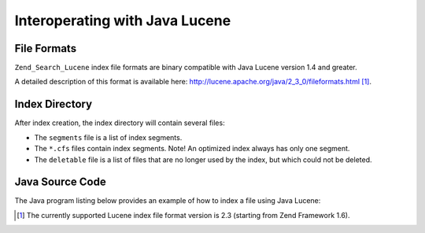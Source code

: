 .. _zend.search.lucene.java-lucene:

Interoperating with Java Lucene
===============================

.. _zend.search.lucene.index-creation.file-formats:

File Formats
------------

``Zend_Search_Lucene`` index file formats are binary compatible with Java Lucene version 1.4 and greater.

A detailed description of this format is available here: `http://lucene.apache.org/java/2_3_0/fileformats.html`_ [#]_.

.. _zend.search.lucene.index-creation.index-directory:

Index Directory
---------------

After index creation, the index directory will contain several files:

- The ``segments`` file is a list of index segments.

- The ``*.cfs`` files contain index segments. Note! An optimized index always has only one segment.

- The ``deletable`` file is a list of files that are no longer used by the index, but which could not be deleted.

.. _zend.search.lucene.java-lucene.source-code:

Java Source Code
----------------

The Java program listing below provides an example of how to index a file using Java Lucene:

.. code-block:: java
   :linenos:

   /**
   * Index creation:
   */
   import org.apache.lucene.index.IndexWriter;
   import org.apache.lucene.document.*;

   import java.io.*

   ...

   IndexWriter indexWriter = new IndexWriter("/data/my_index",
                                             new SimpleAnalyzer(), true);

   ...

   String filename = "/path/to/file-to-index.txt"
   File f = new File(filename);

   Document doc = new Document();
   doc.add(Field.Text("path", filename));
   doc.add(Field.Keyword("modified",DateField.timeToString(f.lastModified())));
   doc.add(Field.Text("author", "unknown"));
   FileInputStream is = new FileInputStream(f);
   Reader reader = new BufferedReader(new InputStreamReader(is));
   doc.add(Field.Text("contents", reader));

   indexWriter.addDocument(doc);



.. _`http://lucene.apache.org/java/2_3_0/fileformats.html`: http://lucene.apache.org/java/2_3_0/fileformats.html

.. [#] The currently supported Lucene index file format version is 2.3 (starting from Zend Framework 1.6).